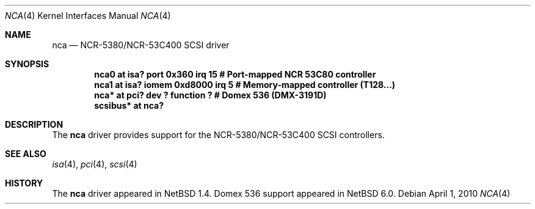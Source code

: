 .\" $NetBSD: nca.4,v 1.6.2.2 2010/04/01 04:04:12 jakllsch Exp $
.\"
.\" Copyright (c) 2000 The NetBSD Foundation, Inc.
.\" All rights reserved.
.\"
.\" Redistribution and use in source and binary forms, with or without
.\" modification, are permitted provided that the following conditions
.\" are met:
.\" 1. Redistributions of source code must retain the above copyright
.\"    notice, this list of conditions and the following disclaimer.
.\" 2. Redistributions in binary form must reproduce the above copyright
.\"    notice, this list of conditions and the following disclaimer in the
.\"    documentation and/or other materials provided with the distribution.
.\"
.\" THIS SOFTWARE IS PROVIDED BY THE NETBSD FOUNDATION, INC. AND CONTRIBUTORS
.\" ``AS IS'' AND ANY EXPRESS OR IMPLIED WARRANTIES, INCLUDING, BUT NOT LIMITED
.\" TO, THE IMPLIED WARRANTIES OF MERCHANTABILITY AND FITNESS FOR A PARTICULAR
.\" PURPOSE ARE DISCLAIMED.  IN NO EVENT SHALL THE FOUNDATION OR CONTRIBUTORS
.\" BE LIABLE FOR ANY DIRECT, INDIRECT, INCIDENTAL, SPECIAL, EXEMPLARY, OR
.\" CONSEQUENTIAL DAMAGES (INCLUDING, BUT NOT LIMITED TO, PROCUREMENT OF
.\" SUBSTITUTE GOODS OR SERVICES; LOSS OF USE, DATA, OR PROFITS; OR BUSINESS
.\" INTERRUPTION) HOWEVER CAUSED AND ON ANY THEORY OF LIABILITY, WHETHER IN
.\" CONTRACT, STRICT LIABILITY, OR TORT (INCLUDING NEGLIGENCE OR OTHERWISE)
.\" ARISING IN ANY WAY OUT OF THE USE OF THIS SOFTWARE, EVEN IF ADVISED OF THE
.\" POSSIBILITY OF SUCH DAMAGE.
.\"
.Dd April 1, 2010
.Dt NCA 4
.Os
.Sh NAME
.Nm nca
.Nd NCR-5380/NCR-53C400 SCSI driver
.Sh SYNOPSIS
.Cd "nca0     at isa? port 0x360 irq 15   # Port-mapped NCR 53C80 controller"
.Cd "nca1     at isa? iomem 0xd8000 irq 5 # Memory-mapped controller (T128...)"
.Cd "nca*     at pci? dev ? function ?    # Domex 536 (DMX-3191D)"
.Cd "scsibus* at nca?"
.Sh DESCRIPTION
The
.Nm
driver provides support for the NCR-5380/NCR-53C400 SCSI controllers.
.Sh SEE ALSO
.Xr isa 4 ,
.Xr pci 4 ,
.Xr scsi 4
.Sh HISTORY
The
.Nm
driver
appeared in
.Nx 1.4 .
Domex 536 support appeared in
.Nx 6.0 .
